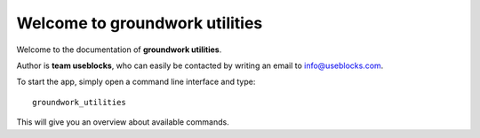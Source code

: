 Welcome to groundwork utilities
===============================

Welcome to the documentation of **groundwork utilities**.

Author is **team useblocks**, who can easily be contacted by writing an email
to info@useblocks.com.

To start the app, simply open a command line interface and type::

    groundwork_utilities

This will give you an overview about available commands.

